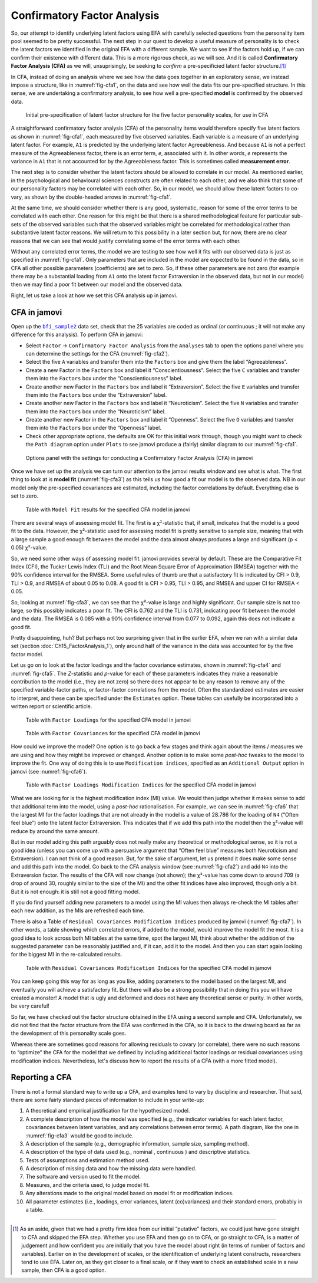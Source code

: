 .. sectionauthor:: `Danielle J. Navarro <https://djnavarro.net/>`_ and `David R. Foxcroft <https://www.davidfoxcroft.com/>`_

Confirmatory Factor Analysis
----------------------------

So, our attempt to identify underlying latent factors using EFA with carefully
selected questions from the personality item pool seemed to be pretty
successful. The next step in our quest to develop a useful measure of
personality is to check the latent factors we identified in the original EFA
with a different sample. We want to see if the factors hold up, if we can
confirm their existence with different data. This is a more rigorous check, as
we will see. And it is called **Confirmatory Factor Analysis (CFA)** as we will,
unsuprisingly, be seeking to *confirm* a pre-specificied latent factor
structure.\ [#]_

In CFA, instead of doing an analysis where we see how the data goes together in
an exploratory sense, we instead impose a structure, like in
:numref:`fig-cfa1`, on the data and see how well the data fits our
pre-specified structure. In this sense, we are undertaking a confirmatory
analysis, to see how well a pre-specified **model** is confirmed by the
observed data.

.. ----------------------------------------------------------------------------

.. figure:: ../_images/lsj_cfa1.*
   :alt: Initial pre-specification of latent factor structure
   :name: fig-cfa1

   Initial pre-specification of latent factor structure for the five factor
   personality scales, for use in CFA
      
.. ----------------------------------------------------------------------------

A straightforward confirmatory factor analysis (CFA) of the personality items
would therefore specify five latent factors as shown in :numref:`fig-cfa1`,
each measured by five observed variables.
Each variable is a measure of an underlying latent factor. For example, ``A1``
is predicted by the underlying latent factor Agreeableness. And because ``A1``
is not a perfect measure of the Agreeableness factor, there is an error term,
*e*, associated with it. In other words, *e* represents the variance in ``A1``
that is not accounted for by the Agreeableness factor. This is sometimes called
**measurement error**.

The next step is to consider whether the latent factors should be allowed to
correlate in our model. As mentioned earlier, in the psychological and
behavioural sciences constructs are often related to each other, and we also
think that some of our personality factors may be correlated with each other.
So, in our model, we should allow these latent factors to co-vary, as shown by
the double-headed arrows in :numref:`fig-cfa1`.

At the same time, we should consider whether there is any good, systematic,
reason for some of the error terms to be correlated with each other. One reason
for this might be that there is a shared methodological feature for particular
sub-sets of the observed variables such that the observed variables might be
correlated for methodological rather than substantive latent factor reasons.
We will return to this possibility in a later section but, for now, there are no
clear reasons that we can see that would justify correlating some of the error
terms with each other.

Without any correlated error terms, the model we are testing to see how well it
fits with our observed data is just as specified in :numref:`fig-cfa1`. Only
parameters that are included in the model are expected to be found in the data,
so in CFA all other possible parameters (coefficients) are set to zero. So,
if these other parameters are not zero (for example there may be a substantial
loading from ``A1`` onto the latent factor Extraversion in the observed data,
but not in our model) then we may find a poor fit between our model and the
observed data.

Right, let us take a look at how we set this CFA analysis up in jamovi.

CFA in jamovi
~~~~~~~~~~~~~

Open up the |bfi_sample2|_ data set, check that the 25 variables are coded as
ordinal |ordinal| (or continuous |continuous|; it will not make any difference for
this analysis). To perform CFA in jamovi:

-  Select ``Factor`` → ``Confirmatory Factor Analysis`` from the ``Analyses``
   tab to open the options panel where you can determine the settings
   for the CFA (:numref:`fig-cfa2`).

-  Select the five ``A`` variables and transfer them into the ``Factors`` box
   and give them the label “Agreeableness”.

-  Create a new Factor in the ``Factors`` box and label it “Conscientiousness”.
   Select the five ``C`` variables and transfer them into the ``Factors`` box
   under the “Conscientiousness” label.

-  Create another new Factor in the ``Factors`` box and label it “Extraversion”.
   Select the five ``E`` variables and transfer them into the ``Factors`` box
   under the “Extraversion” label.

-  Create another new Factor in the ``Factors`` box and label it “Neuroticism”.
   Select the five ``N`` variables and transfer them into the ``Factors`` box
   under the “Neuroticism” label.

-  Create another new Factor in the ``Factors`` box and label it “Openness”.
   Select the five ``O`` variables and transfer them into the ``Factors`` box
   under the “Openness” label.

-  Check other appropriate options, the defaults are OK for this initial work
   through, though you might want to check the ``Path diagram`` option under
   ``Plots`` to see jamovi produce a (fairly) similar diagram to our
   :numref:`fig-cfa1`.

.. ----------------------------------------------------------------------------

.. figure:: ../_images/lsj_cfa2.*
   :alt: Settings for conducting a Confirmatory Factor Analysis
   :name: fig-cfa2

   Options panel with the settings for conducting a Confirmatory Factor
   Analysis (CFA) in jamovi
      
.. ----------------------------------------------------------------------------

Once we have set up the analysis we can turn our attention to the jamovi
results window and see what is what. The first thing to look at is **model fit**
(:numref:`fig-cfa3`) as this tells us how good a fit our model is to the
observed data. NB in our model only the pre-specified covariances are
estimated, including the factor correlations by default. Everything else is set
to zero.

.. ----------------------------------------------------------------------------

.. figure:: ../_images/lsj_cfa3.*
   :alt: ``Model Fit`` results for the specified CFA model in jamovi
   :name: fig-cfa3

   Table with ``Model Fit`` results for the specified CFA model in jamovi
      
.. ----------------------------------------------------------------------------

There are several ways of assessing model fit. The first is a χ²-statistic
that, if small, indicates that the model is a good fit to the data. However,
the χ²-statistic used for assessing model fit is pretty sensitive to sample
size, meaning that with a large sample a good enough fit between the model and
the data almost always produces a large and significant (p < 0.05) χ²-value.

So, we need some other ways of assessing model fit. jamovi provides several by
default. These are the Comparative Fit Index (CFI), the Tucker Lewis Index
(TLI) and the Root Mean Square Error of Approximation (RMSEA) together with the
90\% confidence interval for the RMSEA. Some useful rules of thumb are that a
satisfactory fit is indicated by CFI > 0.9, TLI > 0.9, and RMSEA of about 0.05
to 0.08. A good fit is CFI > 0.95, TLI > 0.95, and RMSEA and upper CI for RMSEA
< 0.05.

So, looking at :numref:`fig-cfa3`, we can see that the χ²-value is large and
highly significant. Our sample size is not too large, so this possibly
indicates a poor fit. The CFI is 0.762 and the TLI is 0.731, indicating poor
fit between the model and the data. The RMSEA is 0.085 with a 90\% confidence
interval from 0.077 to 0.092, again this does not indicate a good fit.

Pretty disappointing, huh? But perhaps not too surprising given that in the
earlier EFA, when we ran with a similar data set (section
:doc:`Ch15_FactorAnalysis_1`), only around half of the variance in the data
was accounted for by the five factor model.

Let us go on to look at the factor loadings and the factor covariance estimates,
shown in :numref:`fig-cfa4` and :numref:`fig-cfa5`. The *Z*-statistic and
*p*-value for each of these parameters indicates they make a reasonable
contribution to the model (i.e., they are not zero) so there does not appear to
be any reason to remove any of the specified variable-factor paths, or
factor-factor correlations from the model. Often the standardized estimates are
easier to interpret, and these can be specified under the ``Estimates`` option.
These tables can usefully be incorporated into a written report or scientific
article.

.. ----------------------------------------------------------------------------

.. figure:: ../_images/lsj_cfa4.*
   :alt: Table with ``Factor Loadings`` for the specified CFA model in jamovi
   :name: fig-cfa4

   Table with ``Factor Loadings`` for the specified CFA model in jamovi
      
.. ----------------------------------------------------------------------------

.. figure:: ../_images/lsj_cfa5.*
   :alt: Table with ``Factor Covariances`` for the specified CFA model in jamovi
   :name: fig-cfa5

   Table with ``Factor Covariances`` for the specified CFA model in jamovi
      
.. ----------------------------------------------------------------------------

How could we improve the model? One option is to go back a few stages and think
again about the items / measures we are using and how they might be improved or
changed. Another option is to make some *post-hoc* tweaks to the model to
improve the fit. One way of doing this is to use ``Modification indices``,
specified as an ``Additional Output`` option in jamovi (see :numref:`fig-cfa6`).

.. ----------------------------------------------------------------------------

.. figure:: ../_images/lsj_cfa6.*
   :alt: Table with ``Factor Loadings Modification Indices``
   :name: fig-cfa6

   Table with ``Factor Loadings Modification Indices`` for the specified CFA
   model in jamovi
      
.. ----------------------------------------------------------------------------

What we are looking for is the highest modification index (MI) value. We would
then judge whether it makes sense to add that additional term into the model,
using a *post-hoc* rationalisation. For example, we can see in
:numref:`fig-cfa6` that the largest MI for the factor loadings that are not
already in the model is a value of 28.786 for the loading of ``N4`` (“Often
feel blue”) onto the latent factor Extraversion. This indicates that if we add
this path into the model then the χ²-value will reduce by around the same amount.

But in our model adding this path arguably does not really make any theoretical
or methodological sense, so it is not a good idea (unless you can come up with
a persuasive argument that “Often feel blue” measures both Neuroticism and
Extraversion). I can not think of a good reason. But, for the sake of argument,
let us pretend it does make some sense and add this path into the model. Go
back to the CFA analysis window (see :numref:`fig-cfa2`) and add ``N4`` into
the Extraversion factor. The results of the CFA will now change (not shown);
the χ²-value has come down to around 709 (a drop of around 30, roughly
similar to the size of the MI) and the other fit indices have also improved,
though only a bit. But it is not enough: it is still not a good fitting model.

If you do find yourself adding new parameters to a model using the MI values
then always re-check the MI tables after each new addition, as the MIs are
refreshed each time.

There is also a Table of ``Residual Covariances Modification Indices`` produced
by jamovi (:numref:`fig-cfa7`). In other words, a table showing which correlated
errors, if added to the model, would improve the model fit the most. It is a
good idea to look across both MI tables at the same time, spot the largest MI,
think about whether the addition of the suggested parameter can be reasonably
justified and, if it can, add it to the model. And then you can start again
looking for the biggest MI in the re-calculated results.

.. ----------------------------------------------------------------------------

.. figure:: ../_images/lsj_cfa7.*
   :alt: Table with ``Residual Covariances Modification Indices``
   :name: fig-cfa7

   Table with ``Residual Covariances Modification Indices`` for the specified
   CFA model in jamovi
      
.. ----------------------------------------------------------------------------

You can keep going this way for as long as you like, adding parameters to the
model based on the largest MI, and eventually you will achieve a satisfactory
fit. But there will also be a strong possibility that in doing this you will
have created a monster! A model that is ugly and deformed and does not have any
theoretical sense or purity. In other words, be very careful!

So far, we have checked out the factor structure obtained in the EFA using a
second sample and CFA. Unfortunately, we did not find that the factor structure
from the EFA was confirmed in the CFA, so it is back to the drawing board as far
as the development of this personality scale goes.

Whereas there are sometimes good reasons for allowing residuals to covary (or
correlate), there were no such reasons to “optimize” the CFA for the model that
we defined by including additional factor loadings or residual covariances
using modification indices. Nevertheless, let's discuss how to report the
results of a CFA (with a more fitted model).

Reporting a CFA
~~~~~~~~~~~~~~~

There is not a formal standard way to write up a CFA, and examples tend to vary
by discipline and researcher. That said, there are some fairly standard pieces
of information to include in your write-up:

#. A theoretical and empirical justification for the hypothesized model.

#. A complete description of how the model was specified (e.g., the indicator
   variables for each latent factor, covariances between latent variables, and
   any correlations between error terms). A path diagram, like the one in
   :numref:`fig-cfa3` would be good to include.

#. A description of the sample (e.g., demographic information, sample size,
   sampling method).

#. A description of the type of data used (e.g., nominal |nominal|, continuous
   |continuous|) and descriptive statistics.

#. Tests of assumptions and estimation method used.

#. A description of missing data and how the missing data were handled.

#. The software and version used to fit the model.

#. Measures, and the criteria used, to judge model fit.

#. Any alterations made to the original model based on model fit or
   modification indices.

#. All parameter estimates (i.e., loadings, error variances, latent
   (co)variances) and their standard errors, probably in a table.

------

.. [#]
   As an aside, given that we had a pretty firm idea from our initial
   “putative” factors, we could just have gone straight to CFA and
   skipped the EFA step. Whether you use EFA and then go on to CFA, or
   go straight to CFA, is a matter of judgement and how confident you
   are initially that you have the model about right (in terms of number
   of factors and variables). Earlier on in the development of scales,
   or the identification of underlying latent constructs, researchers
   tend to use EFA. Later on, as they get closer to a final scale, or if
   they want to check an established scale in a new sample, then CFA is
   a good option.

.. ----------------------------------------------------------------------------

.. |bfi_sample2|                       replace:: ``bfi_sample2``
.. _bfi_sample2:                       ../../_statics/data/bfi_sample2.omv

.. |continuous|                        image:: ../_images/variable-continuous.*
   :width: 16px
 
.. |nominal|                           image:: ../_images/variable-nominal.*
   :width: 16px

.. |ordinal|                           image:: ../_images/variable-ordinal.*
   :width: 16px
